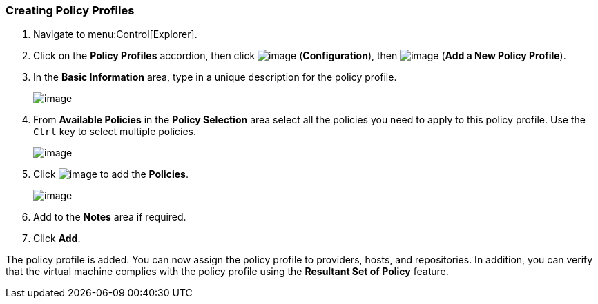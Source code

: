 [[profiles-create]]
=== Creating Policy Profiles


. Navigate to menu:Control[Explorer].

. Click on the *Policy Profiles* accordion, then click image:../images/1847.png[image] (*Configuration*), then image:../images/1862.png[image] (*Add a New Policy Profile*).

. In the *Basic Information* area, type in a unique description for the policy profile.
+
image:../images/1931.png[image]

. From *Available Policies* in the *Policy Selection* area select all the policies you need to apply to this policy profile. Use the `Ctrl` key to select multiple policies.
+
image:../images/1930.png[image]

. Click image:../images/1876.png[image] to add the *Policies*.
+
image:../images/1929.png[image]

. Add to the *Notes* area if required.

. Click *Add*.

The policy profile is added. You can now assign the policy profile to providers, hosts, and repositories. In addition, you can verify that the virtual machine complies with the policy profile using the *Resultant
Set of Policy* feature.
